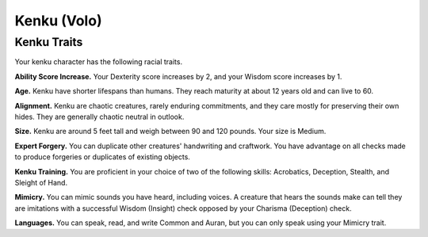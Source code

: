 
.. _srd:race-kenku:

Kenku (Volo)
--------------

Kenku Traits
^^^^^^^^^^^^^^^

Your kenku character has the following racial traits.

**Ability Score Increase.** Your Dexterity score increases by 2,
and your Wisdom score increases by 1.

**Age.** Kenku have shorter lifespans than humans. They reach maturity
at about 12 years old and can live to 60.

**Alignment.** Kenku are chaotic creatures, rarely enduring commitments,
and they care mostly for preserving their own hides. They are generally
chaotic neutral in outlook.

**Size.** Kenku are around 5 feet tall and weigh between 90 and 120 pounds.
Your size is Medium.

**Expert Forgery.** You can duplicate other creatures' handwriting and
craftwork. You have advantage on all checks made to produce forgeries or duplicates
of existing objects.

**Kenku Training.** You are proficient in your choice of two of the following
skills: Acrobatics, Deception, Stealth, and Sleight of Hand.

**Mimicry.** You can mimic sounds you have heard, including voices. A creature
that hears the sounds make can tell they are imitations with a successful
Wisdom (Insight) check opposed by your Charisma (Deception) check.

**Languages.** You can speak, read, and write Common and
Auran, but you can only speak using your Mimicry trait.